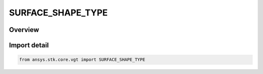 SURFACE_SHAPE_TYPE
==================

.. py:class:: ansys.stk.core.vgt.SURFACE_SHAPE_TYPE

   IntEnum


.. py:currentmodule:: SURFACE_SHAPE_TYPE

Overview
--------

.. tab-set::

    .. tab-item:: Members
        
        .. list-table::
            :header-rows: 0
            :widths: auto

            * - :py:attr:`~DETIC`
              - Detic surface model.

            * - :py:attr:`~CENTRIC`
              - Centric surface model.


Import detail
-------------

.. code-block:: python

    from ansys.stk.core.vgt import SURFACE_SHAPE_TYPE


